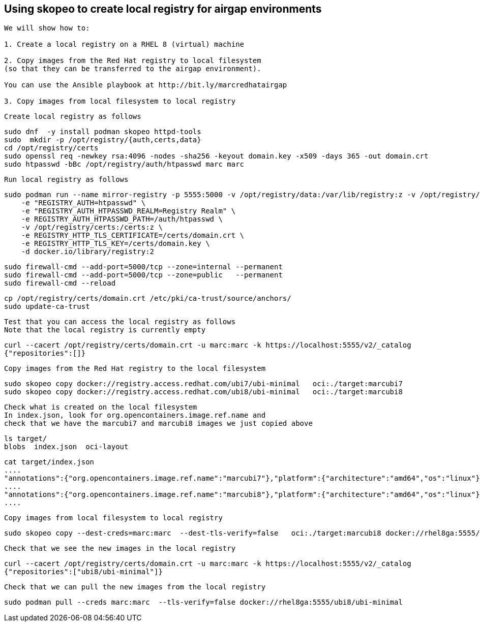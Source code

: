 
== Using skopeo to create local registry for airgap environments


----
We will show how to:

1. Create a local registry on a RHEL 8 (virtual) machine

2. Copy images from the Red Hat registry to local filesystem 
(so that they can be transferred to the airgap environment).

You can use the Ansible playbook at http://bit.ly/marcredhatairgap

3. Copy images from local filesystem to local registry
----


----
Create local registry as follows
----

----
sudo dnf  -y install podman skopeo httpd-tools
sudo  mkdir -p /opt/registry/{auth,certs,data}
cd /opt/registry/certs
sudo openssl req -newkey rsa:4096 -nodes -sha256 -keyout domain.key -x509 -days 365 -out domain.crt
sudo htpasswd -bBc /opt/registry/auth/htpasswd marc marc
----


----
Run local registry as follows
----


----
sudo podman run --name mirror-registry -p 5555:5000 -v /opt/registry/data:/var/lib/registry:z -v /opt/registry/auth:/auth:z \
    -e "REGISTRY_AUTH=htpasswd" \
    -e "REGISTRY_AUTH_HTPASSWD_REALM=Registry Realm" \
    -e REGISTRY_AUTH_HTPASSWD_PATH=/auth/htpasswd \
    -v /opt/registry/certs:/certs:z \
    -e REGISTRY_HTTP_TLS_CERTIFICATE=/certs/domain.crt \
    -e REGISTRY_HTTP_TLS_KEY=/certs/domain.key \
    -d docker.io/library/registry:2
----


----
sudo firewall-cmd --add-port=5000/tcp --zone=internal --permanent
sudo firewall-cmd --add-port=5000/tcp --zone=public   --permanent
sudo firewall-cmd --reload
----


----
cp /opt/registry/certs/domain.crt /etc/pki/ca-trust/source/anchors/
sudo update-ca-trust
----


---- 
Test that you can access the local registry as follows
Note that the local registry is currently empty
----


----
curl --cacert /opt/registry/certs/domain.crt -u marc:marc -k https://localhost:5555/v2/_catalog
{"repositories":[]}
----


----
Copy images from the Red Hat registry to the local filesystem
----


----
sudo skopeo copy docker://registry.access.redhat.com/ubi7/ubi-minimal   oci:./target:marcubi7
sudo skopeo copy docker://registry.access.redhat.com/ubi8/ubi-minimal   oci:./target:marcubi8
----


----
Check what is created on the local filesystem
In index.json, look for org.opencontainers.image.ref.name and 
check that we have the marcubi7 and marcubi8 images we just copied above
----


----
ls target/
blobs  index.json  oci-layout
----


----
cat target/index.json
....
"annotations":{"org.opencontainers.image.ref.name":"marcubi7"},"platform":{"architecture":"amd64","os":"linux"}}
....
"annotations":{"org.opencontainers.image.ref.name":"marcubi8"},"platform":{"architecture":"amd64","os":"linux"}}
....
----


----
Copy images from local filesystem to local registry
----


----
sudo skopeo copy --dest-creds=marc:marc  --dest-tls-verify=false   oci:./target:marcubi8 docker://rhel8ga:5555/ubi8/ubi-minimal
----


----
Check that we see the new images in the local registry
----


----
curl --cacert /opt/registry/certs/domain.crt -u marc:marc -k https://localhost:5555/v2/_catalog
{"repositories":["ubi8/ubi-minimal"]}
----


----
Check that we can pull the new images from the local registry
----


----
sudo podman pull --creds marc:marc  --tls-verify=false docker://rhel8ga:5555/ubi8/ubi-minimal
----
